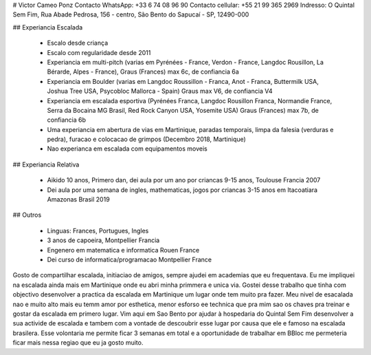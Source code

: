 # Victor Cameo Ponz
Contacto WhatsApp: +33 6 74 08 96 90
Contacto cellular: +55 21 99 365 2969
Indresso: O Quintal Sem Fim, Rua Abade Pedrosa, 156 - centro, São Bento do Sapucaí - SP, 12490-000

## Experiancia Escalada

 - Escalo desde criança
 - Escalo com regularidade desde 2011
 - Experiancia em multi-pitch (varias em Pyrénées - France, Verdon - France, Langdoc Rousillon, La Bérarde, Alpes - France), Graus (Frances) max 6c, de confiancia 6a
 - Experiancia em Boulder (varias em Langdoc Roussillon - Franca, Anot - Franca, Buttermilk USA, Joshua Tree USA, Psycobloc Mallorca - Spain) Graus max V6, de confiancia V4
 - Experiancia em escalada esportiva (Pyrénées Franca, Langdoc Rousillon Franca, Normandie France, Serra da Bocaina MG Brasil, Red Rock Canyon USA, Yosemite USA) Graus (Frances) max 7b, de confiancia 6b
 - Uma experiancia em abertura de vias em Martinique, paradas temporais, limpa da falesia (verduras e pedra), furacao e colocacao de grimpos (Decembro 2018, Martinique)
 - Nao experianca em  escalada com equipamentos moveis

## Experiancia Relativa

 - Aikido 10 anos, Primero dan, dei aula por um ano por criancas 9-15 anos, Toulouse Francia 2007
 - Dei aula por uma semana de ingles, mathematicas, jogos por criancas 3-15 anos em Itacoatiara Amazonas Brasil 2019

## Outros

 - Linguas: Frances, Portugues, Ingles
 - 3 anos de capoeira, Montpellier Francia
 - Engenero em matematica e informatica Rouen France
 - Dei curso de informatica/programacao Montpellier France

Gosto de compartilhar escalada, initiaciao de amigos, sempre ajudei em academias que eu frequentava.
Eu me impliquei na escalada ainda mais em  Martinique onde eu abri minha primmera e unica via. Gostei desse trabalho que tinha com objectivo desenvolver a practica da escalada em Martinique um lugar onde tem muito pra fazer.
Meu nivel de esacalada nao e muito alto mais eu  temm amor por esthetica, menor esforso ee technica que pra mim sao os chaves pra treinar e gostar da escalada em primero lugar.
Vim aqui em Sao Bento por ajudar à hospedaria do Quintal Sem Fim desenvolver a sua activide de escalada e tambem com a vontade de descoubrir esse lugar por causa que ele e famoso na escalada brasilera. Esse volontaria me permite ficar 3 semanas em total e a oportunidade de  trabalhar em BBloc me permeteria ficar mais nessa regiao que eu ja gosto muito.
